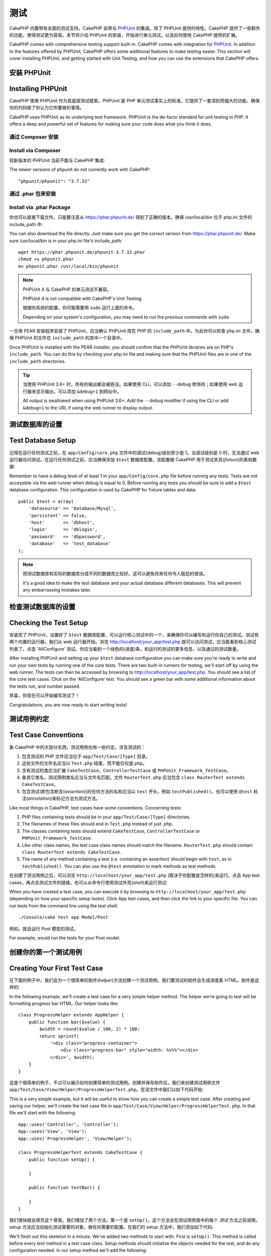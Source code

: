 测试
####

CakePHP 内置带有全面的测试支持。CakePHP 自带与 `PHPUnit <http://phpunit.de>`_ 的集成。除了 PHPUnit 提供的特性，CakePHP 提供了一些额外的功能，使得测试更为容易。本节将介绍 PHPUnit 的安装，开始进行单元测试，以及如何使用 CakePHP 提供的扩展。

CakePHP comes with comprehensive testing support built-in. CakePHP comes with
integration for `PHPUnit <http://phpunit.de>`_. In addition to the features
offered by PHPUnit, CakePHP offers some additional features to make testing
easier. This section will cover installing PHPUnit, and getting started with
Unit Testing, and how you can use the extensions that CakePHP offers.

安装 PHPUnit
==================

Installing PHPUnit
==================

CakePHP 使用 PHPUnit 作为其底层测试框架。PHPUnit 是 PHP 单元测试事实上的标准。它提供了一套深刻而强大的功能，确保你的代码做了你认为它所要做的事情。

CakePHP uses PHPUnit as its underlying test framework. PHPUnit is the de-facto
standard for unit testing in PHP. It offers a deep and powerful set of features
for making sure your code does what you think it does.

通过 Composer 安装
--------------------

Install via Composer
--------------------

较新版本的 PHPUnit 当前不能与 CakePHP 集成::

The newer versions of phpunit do not currently work with CakePHP::

    "phpunit/phpunit": "3.7.32"

通过 .phar 包来安装
--------------------
 
Install via .phar Package
-------------------------

你也可以直接下载文件。只是要注意从 https://phar.phpunit.de/ 得到了正确的版本。确保 /usr/local/bin 位于 php.ini 文件的 include_path 中::

You can also download the file directly. Just make sure you get the correct version from https://phar.phpunit.de/. 
Make sure /usr/local/bin is in your php.ini file's include_path::

    wget https://phar.phpunit.de/phpunit-3.7.32.phar
    chmod +x phpunit.phar
    mv phpunit.phar /usr/local/bin/phpunit

.. note::

    PHPUnit 4 与 CakePHP 的单元测试不兼容。

    PHPUnit 4 is not compatible with CakePHP's Unit Testing.

    根据你系统的配置，你可能需要用 ``sudo`` 运行上面的命令。

    Depending on your system's configuration, you may need to run the previous
    commands with ``sudo``

一旦用 PEAR 安装程序安装了 PHPUnit，应当确认 PHPUnit 库在 PHP 的  ``include_path`` 中。为此你可以检查 php.ini 文件，确保 PHPUnit 的文件在 ``include_path`` 的其中一个目录中。

Once PHPUnit is installed with the PEAR installer, you should confirm that the
PHPUnit libraries are on PHP's ``include_path``. You can do this by checking
your php.ini file and making sure that the PHPUnit files are in one of the
``include_path`` directories.

.. tip::

    当使用 PHPUnit 3.6+ 时，所有的输出都会被吞没。如果使用 CLI，可以添加 ``--debug`` 修饰符；如果使用 web 运行器来显示输出，可以添加 ``&debug=1`` 到网址中。

    All output is swallowed when using PHPUnit 3.6+. Add the ``--debug``
    modifier if using the CLI or add ``&debug=1`` to the URL if using the web
    runner to display output.

测试数据库的设置
===================

Test Database Setup
===================

记得在运行任何测试之前，在 ``app/Config/core.php`` 文件中的调试(debug)级别至少是 1。当调试级别是 0 时，无法通过 web 运行器访问测试。在运行任何测试之前，应当确保添加 ``$test`` 数据库配置。该配置被 CakePHP 用于测试夹具(*fixture*)的表和数据::

Remember to have a debug level of at least 1 in your ``app/Config/core.php``
file before running any tests. Tests are not accessible via the web runner when
debug is equal to 0. Before running any tests you should be sure to add a
``$test`` database configuration. This configuration is used by CakePHP for
fixture tables and data::

    public $test = array(
        'datasource' => 'Database/Mysql',
        'persistent' => false,
        'host'       => 'dbhost',
        'login'      => 'dblogin',
        'password'   => 'dbpassword',
        'database'   => 'test_database'
    );

.. note::

    把测试数据库和实际的数据库分成不同的数据库比较好。这可以避免将来任何令人尴尬的错误。

    It's a good idea to make the test database and your actual database
    different databases. This will prevent any embarrassing mistakes later.

检查测试数据库的设置
=======================

Checking the Test Setup
=======================

安装完了 PHPUnit，设置好了 ``$test`` 数据库配置，可以运行核心测试中的一个，来确保你可以编写和运行你自己的测试。测试有两个内置的运行器，我们从 web 运行器开始。浏览 http://localhost/your_app/test.php 就可以访问测试，应当能看到核心测试列表了。点击 'AllConfigure' 测试。你应当看到一个绿色的(进度)条，和运行的测试的更多信息，以及通过的测试数量。

After installing PHPUnit and setting up your ``$test`` database configuration
you can make sure you're ready to write and run your own tests by running one of
the core tests. There are two built-in runners for testing, we'll start off by
using the web runner. The tests can then be accessed by browsing to
http://localhost/your_app/test.php. You should see a list of the core test
cases. Click on the 'AllConfigure' test. You should see a green bar with some
additional information about the tests run, and number passed.

恭喜，你现在可以开始编写测试了！

Congratulations, you are now ready to start writing tests!

测试用例约定
=====================

Test Case Conventions
=====================

象 CakePHP 中的大部分东西，测试用例也有一些约定。涉及测试的：

#. 包含测试的 PHP 文件应当位于 ``app/Test/Case/[Type]`` 目录。
#. 这些文件的文件名应当以 ``Test.php`` 结尾，而不能仅仅是.php。
#. 含有测试的类应当扩展 ``CakeTestCase``，``ControllerTestCase`` 或 ``PHPUnit_Framework_TestCase``。
#. 象其它类名，测试用例类名应当与文件名匹配。文件 ``RouterTest.php`` 应当包含 ``class RouterTest extends CakeTestCase``。
#. 包含测试(即包含断言(*assertion*))的任何方法的名称应当以 ``test`` 开头，例如 ``testPublished()``。也可以使用 ``@test`` 标注(*annotation*)来标记方法为测试方法。

Like most things in CakePHP, test cases have some conventions. Concerning
tests:

#. PHP files containing tests should be in your
   ``app/Test/Case/[Type]`` directories.
#. The filenames of these files should end in ``Test.php`` instead
   of just .php.
#. The classes containing tests should extend ``CakeTestCase``,
   ``ControllerTestCase`` or ``PHPUnit_Framework_TestCase``.
#. Like other class names, the test case class names should match the filename.
   ``RouterTest.php`` should contain ``class RouterTest extends CakeTestCase``.
#. The name of any method containing a test (i.e. containing an
   assertion) should begin with ``test``, as in ``testPublished()``.
   You can also use the ``@test`` annotation to mark methods as test methods.

在创建了测试用例之后，可以浏览 ``http://localhost/your_app/test.php`` (取决于你配置是怎样的)来运行。点击 App test cases，再点击测试文件的链接。也可以从命令行使用测试外壳(*shell*)来运行测试::

When you have created a test case, you can execute it by browsing
to ``http://localhost/your_app/test.php`` (depending on
how your specific setup looks). Click App test cases, and
then click the link to your specific file. You can run tests from the command
line using the test shell::

    ./Console/cake test app Model/Post

例如，就会运行 Post 模型的测试。

For example, would run the tests for your Post model.

创建你的第一个测试用例
=============================

Creating Your First Test Case
=============================

在下面的例子中，我们会为一个很简单的助件(*helper*)方法创建一个测试用例。我们要测试的助件会生成进度条 HTML。助件是这样的::

In the following example, we'll create a test case for a very simple helper
method. The helper we're going to test will be formatting progress bar HTML.
Our helper looks like::

    class ProgressHelper extends AppHelper {
        public function bar($value) {
            $width = round($value / 100, 2) * 100;
            return sprintf(
                '<div class="progress-container">
                    <div class="progress-bar" style="width: %s%%"></div>
                </div>', $width);
        }
    }

这是个很简单的例子，不过可以展示如何创建简单的测试用例。创建并保存助件后，我们来创建测试用例文件 ``app/Test/Case/View/Helper/ProgressHelperTest.php``。在该文件中我们以如下代码开始::

This is a very simple example, but it will be useful to show how you can create
a simple test case. After creating and saving our helper, we'll create the test
case file in ``app/Test/Case/View/Helper/ProgressHelperTest.php``. In that file
we'll start with the following::

    App::uses('Controller', 'Controller');
    App::uses('View', 'View');
    App::uses('ProgressHelper', 'View/Helper');

    class ProgressHelperTest extends CakeTestCase {
        public function setUp() {

        }

        public function testBar() {

        }
    }

我们很快就会填充这个骨架。我们增加了两个方法。第一个是 ``setUp()``。这个方法会在测试用例类中的每个 *测试* 方法之前调用。setup 方法应当初始化测试需要的对象，做任何需要的配置。在我们的 setup 方法中，我们添加如下代码::

We'll flesh out this skeleton in a minute. We've added two methods to start
with. First is ``setUp()``. This method is called before every *test* method
in a test case class. Setup methods should initialize the objects needed for the
test, and do any configuration needed. In our setup method we'll add the
following::

    public function setUp() {
        parent::setUp();
        $Controller = new Controller();
        $View = new View($Controller);
        $this->Progress = new ProgressHelper($View);
    }

在测试用例中调用父类方法很重要，因为 CakeTestCase::setUp() 方法完成一些事情，比如备份 :php:class:`Configure` 类中的值，以及保存 :php:class:`App` 类中的路径。

Calling the parent method is important in test cases, as CakeTestCase::setUp()
does a number things like backing up the values in :php:class:`Configure` and,
storing the paths in :php:class:`App`.

接下来，我们要填写测试方法。我们会使用一些断言(*assertion*)来确保我们的代码生成了我们希望的输出::

Next, we'll fill out the test method. We'll use some assertions to ensure that
our code creates the output we expect::

    public function testBar() {
        $result = $this->Progress->bar(90);
        $this->assertContains('width: 90%', $result);
        $this->assertContains('progress-bar', $result);

        $result = $this->Progress->bar(33.3333333);
        $this->assertContains('width: 33%', $result);
    }

上述测试很简单，但展示了使用测试用例的潜在好处。我们用 ``assertContains()`` 来确保助件返回的字符串包含我们期望的内容。如果结构不包含期望的内容，测试就会失败，我们就知道我们的代码不对了。

The above test is a simple one but shows the potential benefit of using test
cases. We use ``assertContains()`` to ensure that our helper is returning a
string that contains the content we expect. If the result did not contain the
expected content the test would fail, and we would know that our code is
incorrect.

使用测试用例，可以容易地描述一组已知输入和它们期望的输出之间的关系。这帮助你对正在编写的代码更有信心，因为你可以容易地检查你写的代码满足期望和测试所做的断言。而且，因为测试是代码，无论何时你做了一处改动，它们都很容易再次运行。这帮助防止了新错误(*bug*)的出现。

By using test cases you can easily describe the relationship between a set of
known inputs and their expected output. This helps you be more confident of the
code you're writing as you can easily check that the code you wrote fulfills the
expectations and assertions your tests make. Additionally because tests are
code, they are easy to re-run whenever you make a change. This helps prevent
the creation of new bugs.

.. _running-tests:

运行测试
=============

Running Tests
=============

一旦安装了 PHPUnit，写了一些测试，你就应当很频繁地运行测试用例。在提交任何改动之前运行测试比较好，可以帮助确保你没有破坏任何东西。

Once you have PHPUnit installed and some test cases written, you'll want to run
the test cases very frequently. It's a good idea to run tests before committing
any changes to help ensure you haven't broken anything.

从浏览器运行测试
----------------------------

Running tests from a browser
----------------------------

CakePHP 通过了运行测试的 web 界面，这样，如果你觉得这个环境更舒服，你可以通过浏览器运行测试。你可以通过访问 ``http://localhost/your_app/test.php`` 来访问 web 运行器。test.php 的确切位置根据你的设置而变化。不过该文件和 ``index.php`` 在同一级。

CakePHP provides a web interface for running tests, so you can execute your
tests through a browser if you're more comfortable in that environment. You can
access the web runner by going to ``http://localhost/your_app/test.php``. The
exact location of test.php will change depending on your setup. But the file is
at the same level as ``index.php``.

一旦加载了测试运行器，就可以在 App、Core 和 Plugin 测试套件之间切换。点击单个测试用例就会运行该测试，显示结果。

Once you've loaded up the test runner, you can navigate App, Core and Plugin test
suites. Clicking an individual test case will run that test and display the
results.

查看代码覆盖
~~~~~~~~~~~~~~~~~~~~~

Viewing code coverage
~~~~~~~~~~~~~~~~~~~~~

如果你安装了 `XDebug <http://xdebug.org>`_，就可以查看代码覆盖率。代码覆盖可以告诉你代码的哪部分你的测试没有触及。覆盖率用于决定今后是否应当再添加测试，并给你一个度量来监测你测试的进展。

If you have `XDebug <http://xdebug.org>`_ installed, you can view code coverage
results. Code coverage is useful for telling you what parts of your code your
tests do not reach. Coverage is useful for determining where you should add
tests in the future, and gives you one measurement to track your testing
progress with.

.. |Code Coverage| image:: /_static/img/code-coverage.png

|Code Coverage|

内嵌的代码覆盖适应绿色行来表示运行过的行。如果把鼠标悬停在一个绿色的行上，会有提示说明哪些测试覆盖了该行。红色的行没有运行，即没有被测试运行。灰色的行被 xdebug 认为无法运行。

The inline code coverage uses green lines to indicate lines that have been run.
If you hover over a green line a tooltip will indicate which tests covered the
line. Lines in red did not run, and have not been exercised by your tests. Grey
lines are considered unexecutable code by xdebug.

.. _run-tests-from-command-line:

从命令行运行测试
-------------------------------

Running tests from command line
-------------------------------

CakePHP 通过 ``test`` 外壳(*shell*)来运行测试。你可以用 test 外壳容易地运行 app、core 和 plugin 的测试。它也接受期望的通常 PHPUnit 命令行的所有参数。从 app 目录，可以运行下面的命令来运行测试::

CakePHP provides a ``test`` shell for running tests. You can run app, core
and plugin tests easily using the test shell. It accepts all the arguments
you would expect to find on the normal PHPUnit command line tool as well. From
your app directory you can do the following to run tests::

    # 运行 app 中的模型测试
    # Run a model tests in the app
    ./Console/cake test app Model/Article

    # 运行插件中的组件测试
    # Run a component test in a plugin
    ./Console/cake test DebugKit Controller/Component/ToolbarComponent

    # 运行 CakePHP 中的 configure 类测试
    # Run the configure class test in CakePHP
    ./Console/cake test core Core/Configure

.. note::

    如果你运行与会话(*session*)交互的测试，通常要使用 ``--stderr`` 选项。这可以修正由于 headers_sent 警告引起的测试失败的问题。

    If you are running tests that interact with the session it's generally a good
    idea to use the ``--stderr`` option. This will fix issues with tests
    failing because of headers_sent warnings.

.. versionchanged:: 2.1
    在 2.1 版本中增加了 ``test`` 外壳。2.0 版本的 ``testsuite`` 外壳仍然可以使用，但建议使用新语法。
    The ``test`` shell was added in 2.1. The 2.0 ``testsuite`` shell is still
    available but the new syntax is preferred.

也可以在项目根目录下运行 ``test`` 外壳。这会显示你的所有测试的列表。你可以自由地选择要运行的测试::

You can also run ``test`` shell in the project root directory. This shows
you a full list of all the tests that you currently have. You can then freely
choose what test(s) to run::

    # 在项目根目录中运行叫做 app 的应用程序目录的测试
    # Run test in project root directory for application folder called app
    lib/Cake/Console/cake test app

    # 在项目根目录中运行位于 ./myapp 目录中的应用程序的测试
    # Run test in project root directory for an application in ./myapp
    lib/Cake/Console/cake test --app myapp app

过滤测试用例
~~~~~~~~~~~~~~~~~~~~

Filtering test cases
~~~~~~~~~~~~~~~~~~~~

在你有大量测试用例的情况下，当你试图修复单个失败的用例时，你会经常要运行测试方法的一个子集。使用 CLI 运行器，你可以使用一个选项来过滤测试方法::

When you have larger test cases, you will often want to run a subset of the test
methods when you are trying to work on a single failing case. With the
CLI runner you can use an option to filter test methods::

    ./Console/cake test core Console/ConsoleOutput --filter testWriteArray

过滤参数作为大小写敏感的正则表达式，来过滤要运行的测试方法。

The filter parameter is used as a case-sensitive regular expression for filtering
which test methods to run.

生成代码覆盖率
~~~~~~~~~~~~~~~~~~~~~~~~

Generating code coverage
~~~~~~~~~~~~~~~~~~~~~~~~

你可以从命令行使用 PHPUnit 的内置代码覆盖率工具来生成代码覆盖率报告。PHPUnit 会生成一组包含覆盖率结果的静态 HTML 文件。你可以照下面这样来生成一个测试用例的覆盖率::

You can generate code coverage reports from the command line using PHPUnit's
built-in code coverage tools. PHPUnit will generate a set of static HTML files
containing the coverage results. You can generate coverage for a test case by
doing the following::

    ./Console/cake test app Model/Article --coverage-html webroot/coverage

这会把覆盖率结果放在应用程序的 webroot 目录中。你应当能够在 ``http://localhost/your_app/coverage`` 看到结果。

This will put the coverage results in your application's webroot directory. You
should be able to view the results by going to
``http://localhost/your_app/coverage``.

运行使用会话的测试
~~~~~~~~~~~~~~~~~~~~~~~~~~~~~~~

Running tests that use sessions
~~~~~~~~~~~~~~~~~~~~~~~~~~~~~~~

在命令行运行使用会话的测试时，需要加上 ``--stderr`` 标志。不这么做会导致会话无法工作。PHPUnit 默认会输出测试结果到标准输出(*stdout*)，这会引起 PHP 以为头部信息已经发送，从而阻止会话启动。切换 PHPUnit 输出到 stderr，避免了这个问题。

When running tests on the command line that use sessions you'll need to include
the ``--stderr`` flag. Failing to do so will cause sessions to not work.
PHPUnit outputs test progress to stdout by default, this causes PHP to assume
that headers have been sent which prevents sessions from starting. By switching
PHPUnit to output on stderr, this issue is avoided.


测试用例生命周期回调
=============================

Test Case Lifecycle Callbacks
=============================

测试用例有一些生命周期回调函数，可以在测试时使用：

* ``setUp`` 在每个测试方法之前调用。应当用来创建要测试的对象，为测试初始化任何数据。记得一定要调用 ``parent::setUp()``。
* ``tearDown`` 在每个测试方法之后调用。应当用来在测试完成之后进行清理。记得一定要调用  ``parent::tearDown()``。
* ``setupBeforeClass`` 在一个用例中的测试方法开始之前只调用一次。该方法必须是 *静态的*。
* ``tearDownAfterClass`` 在一个用例中的测试方法开始之后只调用一次。该方法必须是 *静态的*。

Test cases have a number of lifecycle callbacks you can use when doing testing:

* ``setUp`` is called before every test method. Should be used to create the
  objects that are going to be tested, and initialize any data for the test.
  Always remember to call ``parent::setUp()``
* ``tearDown`` is called after every test method. Should be used to cleanup after
  the test is complete. Always remember to call ``parent::tearDown()``.
* ``setupBeforeClass`` is called once before test methods in a case are started.
  This method must be *static*.
* ``tearDownAfterClass`` is called once after test methods in a case are started.
  This method must be *static*.

测试夹具
========

Fixtures
========

当测试代码依赖于模型和数据库时，可以使用 **测试夹具** 来生成临时数据库表，加载样例数据，用于测试。使用测试夹具的好处是，你的测试不会破坏实际的应用程序数据。而且，在真的为应用程序开发实际内容之前，你就可以测试你的代码。

When testing code that depends on models and the database, one can use
**fixtures** as a way to generate temporary data tables loaded with sample data
that can be used by the test. The benefit of using fixtures is that your test
has no chance of disrupting live application data. In addition, you can begin
testing your code prior to actually developing live content for an application.

CakePHP 使用 ``app/Config/database.php`` 配置文件中的名为 ``$test`` 的(数据库)连接。如果该连接无法使用，将引发一个异常，就无法使用数据库夹具了。

CakePHP uses the connection named ``$test`` in your ``app/Config/database.php``
configuration file. If this connection is not usable, an exception will be
raised and you will not be able to use database fixtures.

在一个基于夹具的测试用例的运行过程中，CakePHP 执行下面的操作：

#. 创建每个夹具需要的表。
#. 如果夹具中通过了数据，用数据填充表。
#. 运行测试方法。
#. 清空夹具的表。
#. 从数据库删除夹具的表。

CakePHP performs the following during the course of a fixture based
test case:

#. Creates tables for each of the fixtures needed.
#. Populates tables with data, if data is provided in fixture.
#. Runs test methods.
#. Empties the fixture tables.
#. Removes fixture tables from database.

创建夹具
-----------------

Creating fixtures
-----------------

在创建夹具时，注意定义两件事情：如何创建表(表包含哪些字段)，哪些记录要首先填充到表中。让我们来创建第一个夹具，用于测试 Article 模型。在 ``app/Test/Fixture`` 目录中创建以下内容的文件 ``ArticleFixture.php``::

When creating a fixture you will mainly define two things: how the table is
created (which fields are part of the table), and which records will be
initially populated to the table. Let's create our first fixture, that will be
used to test our own Article model. Create a file named ``ArticleFixture.php``
in your ``app/Test/Fixture`` directory, with the following content::

    class ArticleFixture extends CakeTestFixture {

          // Optional.
          // Set this property to load fixtures to a different test datasource
          // 可选。
          // 设置该属性来加载夹具到不同的测试数据源
          public $useDbConfig = 'test';
          public $fields = array(
              'id' => array('type' => 'integer', 'key' => 'primary'),
              'title' => array(
                'type' => 'string',
                'length' => 255,
                'null' => false
              ),
              'body' => 'text',
              'published' => array(
                'type' => 'integer',
                'default' => '0',
                'null' => false
              ),
              'created' => 'datetime',
              'updated' => 'datetime'
          );
          public $records = array(
              array(
                'id' => 1,
                'title' => 'First Article',
                'body' => 'First Article Body',
                'published' => '1',
                'created' => '2007-03-18 10:39:23',
                'updated' => '2007-03-18 10:41:31'
              ),
              array(
                'id' => 2,
                'title' => 'Second Article',
                'body' => 'Second Article Body',
                'published' => '1',
                'created' => '2007-03-18 10:41:23',
                'updated' => '2007-03-18 10:43:31'
              ),
              array(
                'id' => 3,
                'title' => 'Third Article',
                'body' => 'Third Article Body',
                'published' => '1',
                'created' => '2007-03-18 10:43:23',
                'updated' => '2007-03-18 10:45:31'
              )
          );
     }

``$useDbConfig`` 属性定义夹具要使用的数据源。如果应用程序使用多个数据源，你应当使夹具匹配模型的数据源，但是加上 ``test_`` 前缀。例如，如果模型使用 ``mydb`` 数据源，夹具应当使用 ``test_mydb`` 数据源。如果 ``test_mydb`` 连接不存在，模型就会使用默认的 ``test`` 数据源。夹具数据源必须前缀以 ``test`` 来降低运行测试时意外清除应用程序的所有数据的可能性。

The ``$useDbConfig`` property defines the datasource of which the fixture will
use. If your application uses multiple datasources, you should make the
fixtures match the model's datasources but prefixed with ``test_``.
For example if your model uses the ``mydb`` datasource, your fixture should use
the ``test_mydb`` datasource. If the ``test_mydb`` connection doesn't exist,
your models will use the default ``test`` datasource. Fixture datasources must
be prefixed with ``test`` to reduce the possibility of accidentally truncating
all your application's data when running tests.

我们使用 ``$fields`` 来指定这个表有哪些字段，以及它们是如何定义的。用来定义这些字段的格式和 :php:class:`CakeSchema` 类使用的相同。表定义可以使用的键为：

``type``
    CakePHP 内部的数据类型。当前支持：
        - ``string``: 映射为 ``VARCHAR``
        - ``text``: 映射为 ``TEXT``
        - ``integer``: 映射为 ``INT``
        - ``float``: 映射为 ``FLOAT``
        - ``datetime``: 映射为 ``DATETIME``
        - ``timestamp``: 映射为 ``TIMESTAMP``
        - ``time``: 映射为 ``TIME``
        - ``date``: 映射为 ``DATE``
        - ``binary``: 映射为 ``BLOB``
``key``
    设置为 ``primary`` 来使该字段 AUTO\_INCREMENT，作为表的主键。
``length``
    设置为字段需要的长度。
``null``
    设置为 ``true`` (允许 NULL) 或者 ``false`` (不允许 NULL)。
``default``
    字段的默认值。

We use ``$fields`` to specify which fields will be part of this table,
and how they are defined. The format used to define these fields is
the same used with :php:class:`CakeSchema`. The keys available for table
definition are:

``type``
    CakePHP internal data type. Currently supported:
        - ``string``: maps to ``VARCHAR``
        - ``text``: maps to ``TEXT``
        - ``integer``: maps to ``INT``
        - ``float``: maps to ``FLOAT``
        - ``datetime``: maps to ``DATETIME``
        - ``timestamp``: maps to ``TIMESTAMP``
        - ``time``: maps to ``TIME``
        - ``date``: maps to ``DATE``
        - ``binary``: maps to ``BLOB``
``key``
    Set to ``primary`` to make the field AUTO\_INCREMENT, and a PRIMARY KEY
    for the table.
``length``
    Set to the specific length the field should take.
``null``
    Set to either ``true`` (to allow NULLs) or ``false`` (to disallow NULLs).
``default``
    Default value the field takes.

我们可以定义一组记录，在表创建之后填充到表里。其格式是相当简单的，``$records`` 为记录数组。``$records`` 中的每项为一行。在每行中，应当是该行的列和值的关联数组。只是要记住 $records 数组中的每条记录对必须有 ``$fields`` 数组中指定的 **每个** 字段都必须有一个键。如果某条记录的一个字段需要有 ``null`` 值，只需指定该键的值为 ``null``。

We can define a set of records that will be populated after the fixture table is
created. The format is fairly straight forward, ``$records`` is an array of
records. Each item in ``$records`` should be a single row. Inside each row,
should be an associative array of the columns and values for the row. Just keep
in mind that each record in the $records array must have a key for **every**
field specified in the ``$fields`` array. If a field for a particular record needs
to have a ``null`` value, just specify the value of that key as ``null``.

动态数据和夹具
-------------------------

Dynamic data and fixtures
-------------------------

既然夹具的记录声明为类属性，就不能容易地使用函数或者其它动态数据来定义夹具。为了解决这个问题，可以在夹具的 init() 方法中定义 ``$records``。例如，如果要所有 created 和 updated 时间标签反应今天的日期，可以这样做::

Since records for a fixture are declared as a class property, you cannot easily
use functions or other dynamic data to define fixtures. To solve this problem,
you can define ``$records`` in the init() function of your fixture. For example
if you wanted all the created and updated timestamps to reflect today's date you
could do the following::

    class ArticleFixture extends CakeTestFixture {

        public $fields = array(
            'id' => array('type' => 'integer', 'key' => 'primary'),
            'title' => array('type' => 'string', 'length' => 255, 'null' => false),
            'body' => 'text',
            'published' => array('type' => 'integer', 'default' => '0', 'null' => false),
            'created' => 'datetime',
            'updated' => 'datetime'
        );

        public function init() {
            $this->records = array(
                array(
                    'id' => 1,
                    'title' => 'First Article',
                    'body' => 'First Article Body',
                    'published' => '1',
                    'created' => date('Y-m-d H:i:s'),
                    'updated' => date('Y-m-d H:i:s'),
                ),
            );
            parent::init();
        }
    }

当重载 ``init()`` 方法时，只需记得一定要调用 ``parent::init()``。

When overriding ``init()`` just remember to always call ``parent::init()``.


导入表信息和记录
---------------------------------------

Importing table information and records
---------------------------------------

应用程序可能已经有正常工作的模型及相关的真实数据，而你可能会决定要使用这些数据来测试应用程序。这样在夹具中定义表和/或记录就是重复的事情了。幸好，有办法从现有的模型或表来定义(夹具的)表和/或记录。

Your application may have already working models with real data
associated to them, and you might decide to test your application with
that data. It would be then a duplicate effort to have to define
the table definition and/or records on your fixtures. Fortunately,
there's a way for you to define that table definition and/or
records for a particular fixture come from an existing model or an
existing table.

让我们从一个例子开始。假定在应用程序中有一个叫做 Article 的模型(映射到名为 articles 的表)，修改前一节的夹具例子(``app/Test/Fixture/ArticleFixture.php``)为::

Let's start with an example. Assuming you have a model named
Article available in your application (that maps to a table named
articles), change the example fixture given in the previous section
(``app/Test/Fixture/ArticleFixture.php``) to::

    class ArticleFixture extends CakeTestFixture {
        public $import = 'Article';
    }

这句话告诉测试套件从叫做 Article 的模型连接的表导入表的定义。你可以使用应用程序中的任何可以使用的模型。这条语句只导入 Article 的数据结构(*schema*)，而不导入记录。要导入记录，你可以这样做::

This statement tells the test suite to import your table definition from the
table linked to the model called Article. You can use any model available in
your application. The statement will only import the Article schema, and  does
not import records. To import records you can do the following::

    class ArticleFixture extends CakeTestFixture {
        public $import = array('model' => 'Article', 'records' => true);
    }

另一方面，如果有一个创建好的表，而没有响应的模型，可以指定导入只读取那个表的信息。例如::

If on the other hand you have a table created but no model
available for it, you can specify that your import will take place
by reading that table information instead. For example::

    class ArticleFixture extends CakeTestFixture {
        public $import = array('table' => 'articles');
    }

会使用 CakePHP 名为 'default' 的数据库连接从叫做 'articles' 的表导入表的定义。如果要使用不同的连接，可以使用::

Will import table definition from a table called 'articles' using
your CakePHP database connection named 'default'. If you want to
use a different connection use::

    class ArticleFixture extends CakeTestFixture {
        public $import = array('table' => 'articles', 'connection' => 'other');
    }

因为它使用 CakePHP 的数据库连接，如果声明了然后表前缀，读取表的信息时就会自动使用该前缀。上述两段代码片段不会从表导入记录。要让夹具也导入记录，把导入改为::

Since it uses your CakePHP database connection, if there's any
table prefix declared it will be automatically used when fetching
table information. The two snippets above do not import records
from the table. To force the fixture to also import its records,
change the import to::

    class ArticleFixture extends CakeTestFixture {
        public $import = array('table' => 'articles', 'records' => true);
    }

也可以很自然地从现有的模型/表导入表的定义，但是象前一节所示的那样直接在夹具中定义记录。例如::

You can naturally import your table definition from an existing
model/table, but have your records defined directly on the fixture
as it was shown on previous section. For example::

    class ArticleFixture extends CakeTestFixture {
        public $import = 'Article';
        public $records = array(
            array(
              'id' => 1,
              'title' => 'First Article',
              'body' => 'First Article Body',
              'published' => '1',
              'created' => '2007-03-18 10:39:23',
              'updated' => '2007-03-18 10:41:31'
            ),
            array(
              'id' => 2,
              'title' => 'Second Article',
              'body' => 'Second Article Body',
              'published' => '1',
              'created' => '2007-03-18 10:41:23',
              'updated' => '2007-03-18 10:43:31'
            ),
            array(
              'id' => 3,
              'title' => 'Third Article',
              'body' => 'Third Article Body',
              'published' => '1',
              'created' => '2007-03-18 10:43:23',
              'updated' => '2007-03-18 10:45:31'
            )
        );
    }

在测试用例中加载夹具
-----------------------------------

Loading fixtures in your test cases
-----------------------------------

夹具创建好之后，就要在测试用例中使用。在每个测试用例中应当加载需要的夹具。对每个要运行查询语句的模型都应当加载夹具。要加载夹具，在模型中定义 ``$fixtures`` 属性::

After you've created your fixtures, you'll want to use them in your test cases.
In each test case you should load the fixtures you will need. You should load a
fixture for every model that will have a query run against it. To load fixtures
you define the ``$fixtures`` property in your model::

    class ArticleTest extends CakeTestCase {
        public $fixtures = array('app.article', 'app.comment');
    }

上述代码会从应用程序的 Fixture 目录加载 Article 和 Comment 夹具。也可以从 CakePHP 核心或插件中加载夹具::

The above will load the Article and Comment fixtures from the application's
Fixture directory. You can also load fixtures from CakePHP core, or plugins::

    class ArticleTest extends CakeTestCase {
        public $fixtures = array('plugin.debug_kit.article', 'core.comment');
    }

使用 ``core`` 前缀会从 CakePHP 加载夹具，使用插件名称作为前缀会从该命名的插件加载夹具。

Using the ``core`` prefix will load fixtures from CakePHP, and using a plugin
name as the prefix, will load the fixture from the named plugin.

你可以设置 :php:attr:`CakeTestCase::$autoFixtures` 为 ``false`` 来扩展何时加载夹具，之后再用 :php:meth:`CakeTestCase::loadFixtures()` 来加载::

You can control when your fixtures are loaded by setting
:php:attr:`CakeTestCase::$autoFixtures` to ``false`` and later load them using
:php:meth:`CakeTestCase::loadFixtures()`::

    class ArticleTest extends CakeTestCase {
        public $fixtures = array('app.article', 'app.comment');
        public $autoFixtures = false;

        public function testMyFunction() {
            $this->loadFixtures('Article', 'Comment');
        }
    }

从 2.5.0 版本开始，可以加载在子目录中的夹具。如果你有一个大型的应用程序，使用多个目录可以更容易地组织夹具。要加载子目录中的夹具，执行在夹具名称中包括子目录名称::

As of 2.5.0, you can load fixtures in subdirectories. Using multiple directories
can make it easier to organize your fixtures if you have a larger application.
To load fixtures in subdirectories, simply include the subdirectory name in the
fixture name::

    class ArticleTest extends CakeTestCase {
        public $fixtures = array('app.blog/article', 'app.blog/comment');
    }

在上述例子中，两个夹具都会从 ``App/Test/Fixture/blog/`` 目录中加载。

In the above example, both fixtures would be loaded from
``App/Test/Fixture/blog/``.

.. versionchanged:: 2.5
    从 2.5.0 版本开始，可以加载在子目录中的夹具。
    As of 2.5.0 you can load fixtures in subdirectories.

测试模型
==============

Testing Models
==============

比方说我们已经有了定义在 ``app/Model/Article.php`` 目录中的 Article 模型，是这样的::

Let's say we already have our Article model defined on
``app/Model/Article.php``, which looks like this::

    class Article extends AppModel {
        public function published($fields = null) {
            $params = array(
                'conditions' => array(
                    $this->name . '.published' => 1
                ),
                'fields' => $fields
            );

            return $this->find('all', $params);
        }
    }

现在要建立使用这个模型的测试，但是要通过夹具，来测试模型中的一些功能。CakePHP 测试套件只加载最少的一组文件(来保持测试独立)，这样我们必须由加载模型开始——这里就是我们已经定义了的 Article 模型。

We now want to set up a test that will use this model definition, but through
fixtures, to test some functionality in the model. CakePHP test suite loads a
very minimum set of files (to keep tests isolated), so we have to start by
loading our model - in this case the Article model which we already defined.

现在在目录 ``app/Test/Case/Model`` 中来创建文件 ``ArticleTest.php``，包含如下内容::

Let's now create a file named ``ArticleTest.php`` in your
``app/Test/Case/Model`` directory, with the following contents::

    App::uses('Article', 'Model');

    class ArticleTest extends CakeTestCase {
        public $fixtures = array('app.article');
    }

在测试用例的变量 ``$fixtures`` 中定义一组要使用的夹具。应当记的包含所有要运行查询的夹具。

In our test cases' variable ``$fixtures`` we define the set of fixtures that
we'll use. You should remember to include all the fixtures that will have
queries run against them.

.. note::
    你可以通过指定 ``$useDbConfig`` 属性来覆盖测试模型数据库。确保相关的夹具使用相同的值，这样会在正确的数据库中创建表。

    You can override the test model database by specifying the ``$useDbConfig``
    property. Ensure that the relevant fixture uses the same value so that the
    table is created in the correct database.

创建测试方法
----------------------

Creating a test method
----------------------

现在来添加一个方法来测试 Article 中的函数 published()。编辑文件 ``app/Test/Case/Model/ArticleTest.php``，让它象这样::

Let's now add a method to test the function published() in the
Article model. Edit the file
``app/Test/Case/Model/ArticleTest.php`` so it now looks like
this::

    App::uses('Article', 'Model');

    class ArticleTest extends CakeTestCase {
        public $fixtures = array('app.article');

        public function setUp() {
            parent::setUp();
            $this->Article = ClassRegistry::init('Article');
        }

        public function testPublished() {
            $result = $this->Article->published(array('id', 'title'));
            $expected = array(
                array('Article' => array('id' => 1, 'title' => 'First Article')),
                array('Article' => array('id' => 2, 'title' => 'Second Article')),
                array('Article' => array('id' => 3, 'title' => 'Third Article'))
            );

            $this->assertEquals($expected, $result);
        }
    }

你可以看到我们添加了方法 ``testPublished()``。我们开始先创建一个 ``Article`` 模型的实例，然后运行 ``published()`` 方法。在变量 ``$expected`` 中设置我们期望正确的结果应当有的值(因为我们定义了开始要填充到文章(*artilce*)表中的记录。)我们使用 ``assertEquals`` 方法测试结果等于我们的期望。欲知如何运行测试用例，请参考 :ref:`running-tests` 一节。

You can see we have added a method called ``testPublished()``. We start by
creating an instance of our ``Article`` model, and then run our ``published()``
method. In ``$expected`` we set what we expect should be the proper result (that
we know since we have defined which records are initially populated to the
article table.) We test that the result equals our expectation by using the
``assertEquals`` method. See the :ref:`running-tests` section for more
information on how to run your test case.

.. note::

    在为测试设置模型时，确保使用 ``ClassRegistry::init('YourModelName');``，因为它知道要使用测试数据库连接。

    When setting up your Model for testing be sure to use
    ``ClassRegistry::init('YourModelName');`` as it knows to use your test
    database connection.

模拟模型方法
---------------------

Mocking model methods
---------------------

有时在测试模型方法时你要模拟这些方法。你应当使用 ``getMockForModel`` 来创建模型的测试模拟。这避免了通常模拟的反射的属性的问题

There will be times you'll want to mock methods on models when testing them. You should
use ``getMockForModel`` to create testing mocks of models. It avoids issues
with reflected properties that normal mocks have::

    public function testSendingEmails() {
        $model = $this->getMockForModel('EmailVerification', array('send'));
        $model->expects($this->once())
            ->method('send')
            ->will($this->returnValue(true));

        $model->verifyEmail('test@example.com');
    }

.. versionadded:: 2.3
    在 2.3 版本中增加了 CakeTestCase::getMockForModel()。

    CakeTestCase::getMockForModel() was added in 2.3.

测试控制器
===================

Testing Controllers
===================

虽然你可以用和助件(*Helper*)、模型(*Model*)和组件(*Component*)相同的方式测试控制器类，CakePHP 提供了特别的 ``ControllerTestCase`` 类。用该类作为控制器测试用例的基类，让你可以使用 ``testAction()`` 方法，使测试用例更简单。``ControllerTestCase`` 让你容易地模拟组件和模型，以及象 :php:meth:`~Controller::redirect()` 这样可能更难测试的方法。

While you can test controller classes in a similar fashion to Helpers, Models,
and Components, CakePHP offers a specialized ``ControllerTestCase`` class.
Using this class as the base class for your controller test cases allows you to
use ``testAction()`` for simpler test cases. ``ControllerTestCase`` allows you
to easily mock out components and models, as well as potentially difficult to
test methods like :php:meth:`~Controller::redirect()`.

假设你有一个典型的 Articles 控制器和相应的模型。控制器代码是这样的::

Say you have a typical Articles controller, and its corresponding
model. The controller code looks like::

    App::uses('AppController', 'Controller');
    
    class ArticlesController extends AppController {
        public $helpers = array('Form', 'Html');

        public function index($short = null) {
            if (!empty($this->request->data)) {
                $this->Article->save($this->request->data);
            }
            if (!empty($short)) {
                $result = $this->Article->find('all', array('id', 'title'));
            } else {
                $result = $this->Article->find('all');
            }

            if (isset($this->params['requested'])) {
                return $result;
            }

            $this->set('title', 'Articles');
            $this->set('articles', $result);
        }
    }

在 ``app/Test/Case/Controller`` 目录中创建一个名为 ``ArticlesControllerTest.php`` 的文件，放入一下代码::

Create a file named ``ArticlesControllerTest.php`` in your
``app/Test/Case/Controller`` directory and put the following inside::

    class ArticlesControllerTest extends ControllerTestCase {
        public $fixtures = array('app.article');

        public function testIndex() {
            $result = $this->testAction('/articles/index');
            debug($result);
        }

        public function testIndexShort() {
            $result = $this->testAction('/articles/index/short');
            debug($result);
        }

        public function testIndexShortGetRenderedHtml() {
            $result = $this->testAction(
               '/articles/index/short',
                array('return' => 'contents')
            );
            debug($result);
        }

        public function testIndexShortGetViewVars() {
            $result = $this->testAction(
                '/articles/index/short',
                array('return' => 'vars')
            );
            debug($result);
        }

        public function testIndexPostData() {
            $data = array(
                'Article' => array(
                    'user_id' => 1,
                    'published' => 1,
                    'slug' => 'new-article',
                    'title' => 'New Article',
                    'body' => 'New Body'
                )
            );
            $result = $this->testAction(
                '/articles/index',
                array('data' => $data, 'method' => 'post')
            );
            debug($result);
        }
    }

这个例子展示了一些使用 testAction 方法测试控制器的方式。``testAction`` ；方法的第一个参数应当总是要测试的网址(*URL*)。CakePHP 会创建一个请求，调度(*dispatch*)控制器和动作。

This example shows a few of the ways you can use testAction to test your
controllers. The first parameter of ``testAction`` should always be the URL you
want to test. CakePHP will create a request and dispatch the controller and
action.

在测试包含 ``redirect()`` 方法和其它重定向(*redirect*)之后的代码，更好的是在重定向时返回。这是因为，``redirect()`` 方法在测试中是模拟的，并不像正常状态是存在的。它不会使代码退出，而是继续运行重定向之后的代码。例如::

When testing actions that contain ``redirect()`` and other code following the
redirect it is generally a good idea to return when redirecting. The reason for
this, is that ``redirect()`` is mocked in testing, and does not exit like
normal. And instead of your code exiting, it will continue to run code following
the redirect. For example::

    App::uses('AppController', 'Controller');
    
    class ArticlesController extends AppController {
        public function add() {
            if ($this->request->is('post')) {
                if ($this->Article->save($this->request->data)) {
                    $this->redirect(array('action' => 'index'));
                }
            }
            // 更多代码
            // more code
        }
    }

当测试上述代码时，就算运行到重定向，也还是会继续运行 ``// 更多代码``。所以，应当这样写代码::

When testing the above code, you will still run ``// more code`` even when the
redirect is reached. Instead, you should write the code like::

    App::uses('AppController', 'Controller');
    
    class ArticlesController extends AppController {
        public function add() {
            if ($this->request->is('post')) {
                if ($this->Article->save($this->request->data)) {
                    return $this->redirect(array('action' => 'index'));
                }
            }
            // 更多代码
            // more code
        }
    }

这样，``// 更多代码`` 就不会执行，因为一到重定向那里就会返回了。

In this case ``// more code`` will not be executed as the method will return
once the redirect is reached.

模拟 GET 请求
-----------------------

Simulating GET requests
-----------------------

正如上面的 ``testIndexPostData()`` 例子中看到的，可以用 ``testAction()`` 方法来测试 POST 动作，也可以测试 GET 动作。提供了 ``data`` 键，提交给控制器的请求就会是 POST。默认情况下，所有的请求都是 POST 请求。可以设置 method 键来模拟 GET 请求::

As seen in the ``testIndexPostData()`` example above, you can use
``testAction()`` to test POST actions as well as GET actions. By supplying the
``data`` key, the request made to the controller will be POST. By default all
requests will be POST requests. You can simulate a GET request by setting the
method key::

    public function testAdding() {
        $data = array(
            'Post' => array(
                'title' => 'New post',
                'body' => 'Secret sauce'
            )
        );
        $this->testAction('/posts/add', array('data' => $data, 'method' => 'get'));
        // 一些断言(*assertion*)。
        // some assertions.
    }

在模拟 GET 请求时，data 键会作为查询字符串(*query string*)参数。

The data key will be used as query string parameters when simulating a GET
request.

选择返回类型
------------------------

Choosing the return type
------------------------

你可以从多种检查控制器动作是否成功的方法中进行选择。每一种都提供了不同的方法来确保代码执行了你的期望：

* ``vars`` 得到设置的视图(*view*)变量。
* ``view`` 得到渲染的不含布局(*layout*)的视图。
* ``contents`` 得到渲染的包含布局(*layout*)的视图。
* ``result`` 得到控制器动作的返回值。可用于测试 requestAction 方法。

You can choose from a number of ways to inspect the success of your controller
action. Each offers a different way to ensure your code is doing what you
expect:

* ``vars`` Get the set view variables.
* ``view`` Get the rendered view, without a layout.
* ``contents`` Get the rendered view including the layout.
* ``result`` Get the return value of the controller action. Useful
  for testing requestAction methods.

默认值为 ``result``。只要返回类型不是 ``result``，也可以在测试用例中用属性访问其它返回类型::

The default value is ``result``. As long as your return type is not ``result``
you can also access the various other return types as properties in the test
case::

    public function testIndex() {
        $this->testAction('/posts/index');
        $this->assertInternalType('array', $this->vars['posts']);
    }


和 testAction 方法一起使用模拟
-------------------------------

Using mocks with testAction
---------------------------

有时你要用部分或完全模拟的对象来代替组件(*component*)或者模型(*model*)。为此可以使用 :php:meth:`ControllerTestCase::generate()`。``generate()`` 方法从控制器接过生成模拟的困难工作。如果你决定要生成用于测试的控制器，你可以一起生成模拟版本的模型和组件::

There will be times when you want to replace components or models with either
partially mocked objects or completely mocked objects. You can do this by using
:php:meth:`ControllerTestCase::generate()`. ``generate()`` takes the hard work
out of generating mocks on your controller. If you decide to generate a
controller to be used in testing, you can generate mocked versions of its models
and components along with it::

    $Posts = $this->generate('Posts', array(
        'methods' => array(
            'isAuthorized'
        ),
        'models' => array(
            'Post' => array('save')
        ),
        'components' => array(
            'RequestHandler' => array('isPut'),
            'Email' => array('send'),
            'Session'
        )
    ));

上面的代码会创建模拟的 ``PostsController``，带有 ``isAuthorized`` 方法。附带的 Post 模型会有 ``save()`` 方法，而附带的组件会有相应的方法。可以选择不传递方法来模拟整个类，就像上面例子中的 Session。

The above would create a mocked ``PostsController``, stubbing out the ``isAuthorized``
method. The attached Post model will have ``save()`` stubbed, and the attached
components would have their respective methods stubbed. You can choose to stub
an entire class by not passing methods to it, like Session in the example above.

生成的控制器自动作为测试控制器，用于测试。要启用自动生成，设置测试用例的 ``autoMock`` 变量为 true。如果 ``autoMock`` 为 false，测试就会使用原来的控制器。

Generated controllers are automatically used as the testing controller to test.
To enable automatic generation, set the ``autoMock`` variable on the test case to
true. If ``autoMock`` is false, your original controller will be used in the test.

生成的控制器的 response 对象总是被一个不发送头部信息的模拟对象所取代。在使用了 ``generate()`` 或 ``testAction()`` 方法之后，可以用 ``$this->controller`` 来访问控制器对象。

The response object in the generated controller is always replaced with a mock
that does not send headers. After using ``generate()`` or ``testAction()`` you
can access the controller object at ``$this->controller``.

更复杂的例子
----------------------

A more complex example
----------------------

作为最简单的形式， ``testAction()`` 方法会在测试控制器上(或者自动生成的控制器上)包括所有模拟的模型和组件上运行 ``PostsController::index()``。测试的结果保存在 ``vars`` 、 ``contents`` 、 ``view`` 和 ``return`` 属性中。还有 headers 属性供你访问已经发送的 ``headers``，让你可以查看重定向::

In its simplest form, ``testAction()`` will run ``PostsController::index()`` on
your testing controller (or an automatically generated one), including all of the
mocked models and components. The results of the test are stored in the ``vars``,
``contents``, ``view``, and ``return`` properties. Also available is a headers
property which gives you access to the ``headers`` that would have been sent,
allowing you to check for redirects::

    public function testAdd() {
        $Posts = $this->generate('Posts', array(
            'components' => array(
                'Session',
                'Email' => array('send')
            )
        ));
        $Posts->Session
            ->expects($this->once())
            ->method('setFlash');
        $Posts->Email
            ->expects($this->once())
            ->method('send')
            ->will($this->returnValue(true));

        $this->testAction('/posts/add', array(
            'data' => array(
                'Post' => array('title' => 'New Post')
            )
        ));
        $this->assertContains('/posts', $this->headers['Location']);
    }

    public function testAddGet() {
        $this->testAction('/posts/add', array(
            'method' => 'GET',
            'return' => 'contents'
        ));
        $this->assertRegExp('/<html/', $this->contents);
        $this->assertRegExp('/<form/', $this->view);
    }


这个例子展示 ``testAction()`` 和 ``generate()`` 方法稍微复杂一点儿的用法。首先，生成测试控制器，模拟 :php:class:`SessionComponent` 组件。现在模拟了 SessionComponent 组件，我们就可以在它上面运行测试方法。假设 ``PostsController::add()`` 方法重定向用户到 index，发送一封邮件，设置闪动提示消息，测试就会通过。添加了第二个测试对获取 add 表单时进行基本的健全测试。我们检查真格渲染的内容，看布局(*layout*)是否加载，并检查 form 标签来查看视图(*view*)。如你所见，这些改动极大地增加了测试控制器和容易地模拟控制器类的自由，

This example shows a slightly more complex use of the ``testAction()`` and
``generate()`` methods. First, we generate a testing controller and mock the
:php:class:`SessionComponent`. Now that the SessionComponent is mocked, we have
the ability to run testing methods on it. Assuming ``PostsController::add()``
redirects us to index, sends an email and sets a flash message, the test will
pass. A second test was added to do basic sanity testing when fetching the add
form. We check to see if the layout was loaded by checking the entire rendered
contents, and checks the view for a form tag. As you can see, your freedom to
test controllers and easily mock its classes is greatly expanded with these
changes.

在用使用静态方法的模拟对象来测试控制器时，你不得不用另外一种方法来表明对模拟对象的期望。例如，如果要想模拟 :php:meth:`AuthComponent::user()`，就必须这样做::

When doing controller tests using mocks that use static methods you'll have to
use a different method to register your mock expectations. For example if you
wanted to mock out :php:meth:`AuthComponent::user()` you'd have to do the
following::

    public function testAdd() {
        $Posts = $this->generate('Posts', array(
            'components' => array(
                'Session',
                'Auth' => array('user')
            )
        ));
        $Posts->Auth->staticExpects($this->any())
            ->method('user')
            ->with('id')
            ->will($this->returnValue(2));
    }

使用 ``staticExpects`` 方法，就可以模拟和操控组建和模型的静态方法。

By using ``staticExpects`` you will be able to mock and manipulate static
methods on components and models.

测试返回 JSON 响应的控制器
------------------------------------

Testing a JSON Responding Controller
------------------------------------

在构建网络服务(*web service*)时，JSON 是非常友好和常用的格式。用 CakePHP 测试网络服务的端点很简单。我们先看一个简单的返回 JSON 的控制器例子::

JSON is a very friendly and common format to use when building a web service.
Testing the endpoints of your web service is very simple with CakePHP. Let us
begin with a simple example controller that responds in JSON::

    class MarkersController extends AppController {
        public $autoRender = false;
        public function index() {
            $data = $this->Marker->find('first');
            $this->response->body(json_encode($data));
        }
    }

现在我们创建文件 ``app/Test/Case/Controller/MarkersControllerTest.php``，确保网络服务返回正确的响应::

Now we create the file ``app/Test/Case/Controller/MarkersControllerTest.php``
and make sure our web service is returning the proper response::

    class MarkersControllerTest extends ControllerTestCase {
        public function testIndex() {
            $result = $this->testAction('/markers/index.json');
            $result = json_decode($result, true);
            $expected = array(
                'Marker' => array('id' => 1, 'lng' => 66, 'lat' => 45),
            );
            $this->assertEquals($expected, $result);
        }
    }

Testing Views
=============

通常大部分应用程序不会直接测试它们的 HTML 代码。这么做经常会导致脆弱、难以维护的测试套件，容易破坏。在使用编写功能性测试时，可以设置 ``return`` 选项为 'view' 来检视渲染的视图内容。虽然有可能使用 ControllerTestCase 测试视图内容，更健壮、易于维护的集成/视图测试可以使用象 `Selenium webdriver <http://seleniumhq.org>`_ 这样的工具来实现。

Generally most applications will not directly test their HTML code. Doing so is
often results in fragile, difficult to maintain test suites that are prone to
breaking. When writing functional tests using :php:class:`ControllerTestCase`
you can inspect the rendered view content by setting the ``return`` option to
'view'. While it is possible to test view content using ControllerTestCase,
more robust and maintainable integration/view testing can be accomplished using
tools like `Selenium webdriver <http://seleniumhq.org>`_.


测试组件
==================

Testing Components
==================

假设在应用程序中有一个名为 PagematronComponent 的组件。该组件帮我们设置使用它的控制器的分页限制。下面是位于 ``app/Controller/Component/PagematronComponent.php`` 的组件例子::

Let's pretend we have a component called PagematronComponent in our application.
This component helps us set the pagination limit value across all the
controllers that use it. Here is our example component located in
``app/Controller/Component/PagematronComponent.php``::

    class PagematronComponent extends Component {
        public $Controller = null;

        public function startup(Controller $controller) {
            parent::startup($controller);
            $this->Controller = $controller;
            // 确保控制器使用分页
            // Make sure the controller is using pagination
            if (!isset($this->Controller->paginate)) {
                $this->Controller->paginate = array();
            }
        }

        public function adjust($length = 'short') {
            switch ($length) {
                case 'long':
                    $this->Controller->paginate['limit'] = 100;
                break;
                case 'medium':
                    $this->Controller->paginate['limit'] = 50;
                break;
                default:
                    $this->Controller->paginate['limit'] = 20;
                break;
            }
        }
    }

选择我们可以编写测试来确保分页 ``limit`` 参数被组件的 ``adjust`` 方法正确设置。我们创建文件``app/Test/Case/Controller/Component/PagematronComponentTest.php``::

Now we can write tests to ensure our paginate ``limit`` parameter is being
set correctly by the ``adjust`` method in our component. We create the file
``app/Test/Case/Controller/Component/PagematronComponentTest.php``::

    App::uses('Controller', 'Controller');
    App::uses('CakeRequest', 'Network');
    App::uses('CakeResponse', 'Network');
    App::uses('ComponentCollection', 'Controller');
    App::uses('PagematronComponent', 'Controller/Component');

    // 测试的假的控制器
    // A fake controller to test against
    class PagematronControllerTest extends Controller {
        public $paginate = null;
    }

    class PagematronComponentTest extends CakeTestCase {
        public $PagematronComponent = null;
        public $Controller = null;

        public function setUp() {
            parent::setUp();
            // 设置组件和假的测试控制器
            // Setup our component and fake test controller
            $Collection = new ComponentCollection();
            $this->PagematronComponent = new PagematronComponent($Collection);
            $CakeRequest = new CakeRequest();
            $CakeResponse = new CakeResponse();
            $this->Controller = new PagematronControllerTest($CakeRequest, $CakeResponse);
            $this->PagematronComponent->startup($this->Controller);
        }

        public function testAdjust() {
            // 用不同的测试测试 adjust 方法
            // Test our adjust method with different parameter settings
            $this->PagematronComponent->adjust();
            $this->assertEquals(20, $this->Controller->paginate['limit']);

            $this->PagematronComponent->adjust('medium');
            $this->assertEquals(50, $this->Controller->paginate['limit']);

            $this->PagematronComponent->adjust('long');
            $this->assertEquals(100, $this->Controller->paginate['limit']);
        }

        public function tearDown() {
            parent::tearDown();
            // 完成后清理干净
            // Clean up after we're done
            unset($this->PagematronComponent);
            unset($this->Controller);
        }
    }

测试助件
===============

Testing Helpers
===============

既然相当一部分逻辑存在于助件类中，确保这些类被测试覆盖就很重要。

Since a decent amount of logic resides in Helper classes, it's
important to make sure those classes are covered by test cases.

我们先创建一个助件样例用于测试。``CurrencyRendererHelper`` 可以在试图中帮助显示金额，为了简单，只有一个方法 ``usd()``。

First we create an example helper to test. The ``CurrencyRendererHelper`` will
help us display currencies in our views and for simplicity only has one method
``usd()``.

::

    // app/View/Helper/CurrencyRendererHelper.php
    class CurrencyRendererHelper extends AppHelper {
        public function usd($amount) {
            return 'USD ' . number_format($amount, 2, '.', ',');
        }
    }

我们设置小数点为 2 位，小数点分隔符为点，千位分隔符为逗号，在格式化的数字前缀以 'USD' 字符串。

Here we set the decimal places to 2, decimal separator to dot, thousands
separator to comma, and prefix the formatted number with 'USD' string.

现在来创建测试::

Now we create our tests::

    // app/Test/Case/View/Helper/CurrencyRendererHelperTest.php

    App::uses('Controller', 'Controller');
    App::uses('View', 'View');
    App::uses('CurrencyRendererHelper', 'View/Helper');

    class CurrencyRendererHelperTest extends CakeTestCase {
        public $CurrencyRenderer = null;

        // Here we instantiate our helper
        public function setUp() {
            parent::setUp();
            $Controller = new Controller();
            $View = new View($Controller);
            $this->CurrencyRenderer = new CurrencyRendererHelper($View);
        }

        // Testing the usd() function
        public function testUsd() {
            $this->assertEquals('USD 5.30', $this->CurrencyRenderer->usd(5.30));

            // We should always have 2 decimal digits
            $this->assertEquals('USD 1.00', $this->CurrencyRenderer->usd(1));
            $this->assertEquals('USD 2.05', $this->CurrencyRenderer->usd(2.05));

            // Testing the thousands separator
            $this->assertEquals(
              'USD 12,000.70',
              $this->CurrencyRenderer->usd(12000.70)
            );
        }
    }

这里，我们用不同的参数调用 ``usd()`` 方法，让测试套件检查返回值是否等于所期望的。

Here, we call ``usd()`` with different parameters and tell the test suite to
check if the returned values are equal to what is expected.

保存并执行测试。你应当看见一个绿色条和消息，表示 1 个通过测试和 4 句断言（*assertion*)。

Save this in and execute the test. You should see a green bar and messaging
indicating 1 pass and 4 assertions.

创建测试套件
====================

Creating Test Suites
====================

如果你想要几个测试一起运行，可以创建测试套件。一个测试套件由多个测试用例组成。``CakeTestSuite`` 提供了一些方法，来基于文件系统轻松地创建测试套件。如果我们要为所有的模型创建测试套件，可以创建 ``app/Test/Case/AllModelTest.php``。放入如下代码::

If you want several of your tests to run at the same time, you can
create a test suite. A test suite is composed of several test cases.
``CakeTestSuite`` offers a few methods for easily creating test suites based on
the file system. If we wanted to create a test suite for all our model tests we
would create ``app/Test/Case/AllModelTest.php``. Put the following in it::

    class AllModelTest extends CakeTestSuite {
        public static function suite() {
            $suite = new CakeTestSuite('All model tests');
            $suite->addTestDirectory(TESTS . 'Case/Model');
            return $suite;
        }
    }

以上代码会把目录``/app/Test/Case/Model/`` 中所有的测试用例组织在一起。要添加单个文件，使用 ``$suite->addTestFile($filename);`` 方法。可以用下面的办法递归添加一个目录中的所有测试::

The code above will group all test cases found in the
``/app/Test/Case/Model/`` folder. To add an individual file, use
``$suite->addTestFile($filename);``. You can recursively add a directory
for all tests using::

    $suite->addTestDirectoryRecursive(TESTS . 'Case/Model');

这就会递归添加 ``app/Test/Case/Model`` 目录中的所有测试用例。你可以用多个测试套件构成一个套件，来运行应用程序的所有测试::

Would recursively add all test cases in the ``app/Test/Case/Model``
directory. You can use test suites to build a suite that runs all your
application's tests::

    class AllTestsTest extends CakeTestSuite {
        public static function suite() {
            $suite = new CakeTestSuite('All tests');
            $suite->addTestDirectoryRecursive(TESTS . 'Case');
            return $suite;
        }
    }

然后就可以用下面的命令从命令行运行这个测试::

You can then run this test on the command line using::

    $ Console/cake test app AllTests

创建插件的测试
==========================

Creating Tests for Plugins
==========================

插件的测试在插件目录中自己的目录中创建。 ::

Tests for plugins are created in their own directory inside the
plugins folder. ::

    /app
        /Plugin
            /Blog
                /Test
                    /Case
                    /Fixture

插件的测试象普通的测试一样，但要记得在导入类时要使用插件的命名约定。这是本手册中 ``BlogPost`` 模型的测试例子。与其它测试的区别在第一行，导入了 'Blog.BlogPost' 模型。也需要对插件夹具(*fixture*)使用前缀 ``plugin.blog.blog_post``::

They work just like normal tests but you have to remember to use
the naming conventions for plugins when importing classes. This is
an example of a testcase for the ``BlogPost`` model from the plugins
chapter of this manual. A difference from other tests is in the
first line where 'Blog.BlogPost' is imported. You also need to
prefix your plugin fixtures with ``plugin.blog.blog_post``::

    App::uses('BlogPost', 'Blog.Model');

    class BlogPostTest extends CakeTestCase {

        // 插件夹具位于 /app/Plugin/Blog/Test/Fixture/
        // Plugin fixtures located in /app/Plugin/Blog/Test/Fixture/
        public $fixtures = array('plugin.blog.blog_post');
        public $BlogPost;

        public function testSomething() {
            // ClassRegistry 让模型使用测试数据库连接
            // ClassRegistry makes the model use the test database connection
            $this->BlogPost = ClassRegistry::init('Blog.BlogPost');

            // 这里进行一些有用的测试
            // do some useful test here
            $this->assertTrue(is_object($this->BlogPost));
        }
    }

如果想要在 app 的测试中使用创建夹具，可以在 ``$fixtures`` 数组中使用 ``plugin.pluginName.fixtureName`` 语法来引用它们。

If you want to use plugin fixtures in the app tests you can
reference them using ``plugin.pluginName.fixtureName`` syntax in the
``$fixtures`` array.

与 Jenkins 集成
========================

Integration with Jenkins
========================

`Jenkins <http://jenkins-ci.org>`_ 是持续集成服务器，可以帮你自动化运行测试用例。这有助于确保保持所有测试通过，应用程序总是准备就绪的。

`Jenkins <http://jenkins-ci.org>`_ is a continuous integration server, that can
help you automate the running of your test cases. This helps ensure that all
your tests stay passing and your application is always ready.

CakePHP 应用程序与 Jenkins 的集成是相当直截了当的。下面假设你已经在 \*nix 系统上安装好了 Jenkins，并且可以管理它。你也知道如何创建作业(*job*)，运行构建。如果你对这些有任何不确定，请参考 `Jenkins 文档 <http://jenkins-ci.org/>`_ 

Integrating a CakePHP application with Jenkins is fairly straightforward. The
following assumes you've already installed Jenkins on \*nix system, and are able
to administer it. You also know how to create jobs, and run builds. If you are
unsure of any of these, refer to the `Jenkins documentation <http://jenkins-ci.org/>`_ .

创建作业
------------

Create a job
------------

开始先为应用程序创建作业，连接到你的代码仓库(*repository*)，这样 jenkins 才能获得你的代码。

Start off by creating a job for your application, and connect your repository
so that jenkins can access your code.

添加测试数据库配置
------------------------

Add test database config
------------------------

让 Jenkins 使用分开的数据库通常比较好，这样就可以防止连带的危害，避免一些基本的问题。一旦在 jenkins 能够访问的数据库服务器上创建了新的数据库，在构建(*build*)中添加包含如下代码的 *外壳脚本步骤(shell script step)*::

Using a separate database just for Jenkins is generally a good idea, as it stops
bleed through and avoids a number of basic problems. Once you've created a new
database in a database server that jenkins can access (usually localhost). Add
a *shell script step* to the build that contains the following::

    cat > app/Config/database.php <<'DATABASE_PHP'
    <?php
    class DATABASE_CONFIG {
        public $test = array(
            'datasource' => 'Database/Mysql',
            'host'       => 'localhost',
            'database'   => 'jenkins_test',
            'login'      => 'jenkins',
            'password'   => 'cakephp_jenkins',
            'encoding'   => 'utf8'
        );
    }
    DATABASE_PHP

这确保你总有 Jenkins 要求的数据库配置。对任何其它需要的配置文件做同样处理。经常，更好的做法是，在每次构建之前也要删除再重新创建数据库。这样隔绝了串联的失败，即一个失败的构建引起其它构建也失败。在构建中加入另一个 *外壳脚本步骤(shell script step)*，包含如下代码::

This ensures that you'll always have the correct database configuration that
Jenkins requires. Do the same for any other configuration files you need to.
It's often a good idea to drop and re-create the database before each build as
well. This insulates you from chained failures, where one broken build causes
others to fail. Add another *shell script step* to the build that contains the
following::

    mysql -u jenkins -pcakephp_jenkins -e 'DROP DATABASE IF EXISTS jenkins_test; CREATE DATABASE jenkins_test';

添加测试
--------------

Add your tests
--------------

在构建中加入另一个 *外壳脚本步骤(shell script step)*。在这个步骤中运行应用程序的测试。创建 JUnit 日志文件或者 clover 测试覆盖(*coverage*)，通常更好，因为这为测试结果提供了一个不错的图形显示::

Add another *shell script step* to your build. In this step run the tests for
your application. Creating a junit log file, or clover coverage is often a nice
bonus, as it gives you a nice graphical view of your testing results::

    app/Console/cake test app AllTests \
    --stderr \
    --log-junit junit.xml \
    --coverage-clover clover.xml

如果你使用 clover 测试覆盖(*coverage*) 或者 JUnit 日志文件，确保这些也在 Jenkins 中配置好了。如果没有配置这些步骤，就不能看到结果。

If you use clover coverage, or the junit results, make sure to configure those
in Jenkins as well. Failing to configure those steps will mean you won't see the results.

运行构建
-----------

Run a build
-----------

现在你应当能够运行构建了。检查控制台输出，并作出必要的修改让构建通过。

You should be able to run a build now. Check the console output and make any
necessary changes to get a passing build.


.. meta::
    :title lang=zh_CN: Testing
    :keywords lang=zh_CN: web runner,phpunit,test database,database configuration,database setup,database test,public test,test framework,running one,test setup,de facto standard,pear,runners,array,databases,cakephp,php,integration
